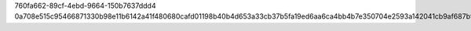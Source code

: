 760fa662-89cf-4ebd-9664-150b7637ddd4
0a708e515c95466871330b98e11b6142a41f480680cafd01198b40b4d653a33cb37b5fa19ed6aa6ca4bb4b7e350704e2593a142041cb9af687b9e6ea28938fb7
